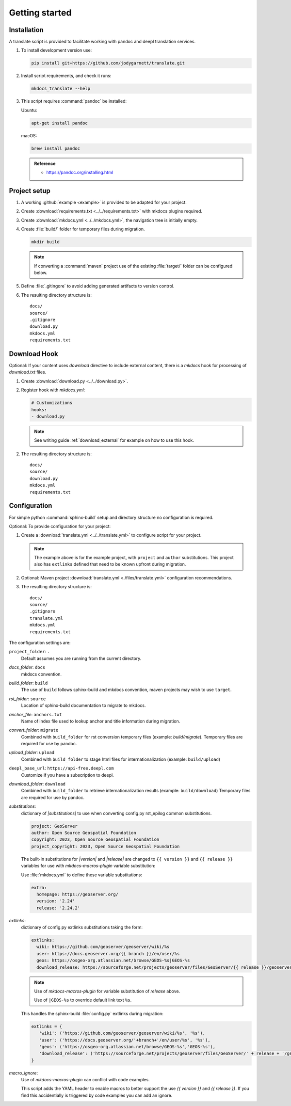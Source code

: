 Getting started
===============

.. _install:

Installation
------------

A translate script is provided to facilitate working with pandoc and deepl translation services.

1. To install development version use:

   .. code-block:: bash

      pip install git+https://github.com/jodygarnett/translate.git

2. Install script requirements, and check it runs:

   .. code-block:: bash

      mkdocs_translate --help

3. This script requires :command:`pandoc` be installed:

   Ubuntu:

   .. code-block:: bash

      apt-get install pandoc

   macOS:

   .. code-block:: bash

      brew install pandoc

   .. admonition:: Reference

      * https://pandoc.org/installing.html

.. _setup:

Project setup
-------------

1. A working :github:`example <example>` is provided to be adapted for your project.

2. Create :download:`requirements.txt <../../requirements.txt>` with mkdocs plugins required.

   .. literalinclude:: ../../requirements.txt
      :language: text

3. Create :download:`mkdocs.yml <../../mkdocs.yml>`, the navigation tree is initially empty.

   .. literalinclude:: ../../mkdocs.yml
      :language: yaml
      :end-before: - setup/index.md

4. Create :file:`build/` folder for temporary files during migration.

   .. code-block:: bash

      mkdir build

   .. note:: If converting a :command:`maven` project use of the existing :file:`target/` folder can be configured below.

5. Define :file:`.gitingore` to avoid adding generated artifacts to version control.

   .. literalinclude:: ../../.gitignore
      :language: text

6. The resulting directory structure is:

   ::

       docs/
       source/
       .gitignore
       download.py
       mkdocs.yml
       requirements.txt

.. _download_hook:

Download Hook
-------------

Optional: If your content uses `download` directive to include external content, there is a `mkdocs` hook for processing of `download.txt` files.

1. Create :download:`download.py <../../download.py>`.

   .. literalinclude:: ../../download.py
      :language: python

2. Register hook with `mkdocs.yml`:

   .. code-block:: yaml

      # Customizations
      hooks:
      - download.py

   .. note:: See writing guide :ref:`download_external` for example on how to use this hook.

2. The resulting directory structure is:

   ::

       docs/
       source/
       download.py
       mkdocs.yml
       requirements.txt

.. _config:

Configuration
-------------

For simple python :command:`sphinx-build` setup and directory structure no configuration is required.

Optional: To provide configuration for your project:

1. Create a :download:`translate.yml <../../translate.yml>` to configure script for your project.

   .. literalinclude:: ../../translate.yml
      :language: yaml

   .. note:: The example above is for the example project, with ``project`` and ``author`` substitutions.
      This project also has ``extlinks`` defined that need to be known upfront during migration.

2. Optional: Maven project :download:`translate.yml <./files/translate.yml>` configuration recommendations.

   .. literalinclude:: ./files/translate.yml
      :language: yaml

3. The resulting directory structure is:

   ::

       docs/
       source/
       .gitignore
       translate.yml
       mkdocs.yml
       requirements.txt

The configuration settings are:

``project_folder``: ``.``
  Default assumes you are running from the current directory.

`docs_folder`: ``docs``
  mkdocs convention.

`build_folder`: ``build``
  The use of ``build`` follows sphinx-build and mkdocs convention, maven projects may wish to use ``target``.

`rst_folder`: ``source``
  Location of sphinx-build documentation to migrate to mkdocs.

`anchor_file`: ``anchors.txt``
  Name of index file used to lookup anchor and title information during migration.

`convert_folder`: ``migrate``
  Combined with ``build_folder`` for rst conversion temporary files (example:  `build/migrate`).
  Temporary files are required for use by pandoc.

`upload_folder`: ``upload``
  Combined with ``build_folder`` to stage html files for internationalization (example:  ``build/upload``)

``deepl_base_url``: ``https://api-free.deepl.com``
  Customize if you have a subscription to deepl.

`download_folder`: ``download``
  Combined with ``build_folder`` to retrieve internationalization results (example:  ``build/download``)
  Temporary files are required for use by pandoc.

`substitutions`:
  dictionary of `|substitutions|` to use when converting config.py rst_epilog common substitutions.

  .. code-block:: yaml

     project: GeoServer
     author: Open Source Geospatial Foundation
     copyright: 2023, Open Source Geospatial Foundation
     project_copyright: 2023, Open Source Geospatial Foundation

  The built-in substitutions for  `|version|` and `|release|` are changed to ``{{ version }}`` and ``{{ release }}``
  variables for use with `mkdocs-macros-plugin` variable substitution:

  Use :file:`mkdocs.yml` to define these variable substitutions:

  .. code-block:: yaml

     extra:
       homepage: https://geoserver.org/
       version: '2.24'
       release: '2.24.2'

`extlinks`:
  dictionary of config.py extlinks substitutions taking the form:

  .. code-block::

     extlinks:
       wiki: https://github.com/geoserver/geoserver/wiki/%s
       user: https://docs.geoserver.org/{{ branch }}/en/user/%s
       geos: https://osgeo-org.atlassian.net/browse/GEOS-%s|GEOS-%s
       download_release: https://sourceforge.net/projects/geoserver/files/GeoServer/{{ release }}/geoserver-{{ release }}-%s.zip|geoserver-{{ release }}-%s.zip

  .. note::

     Use of `mkdocs-macros-plugin` for variable substitution of `release` above.

     Use of ``|GEOS-%s`` to override default link text ``%s``.

  This handles the sphinx-build :file:`config.py` extlinks during migration:

  .. code-block:: python

     extlinks = {
        'wiki': ('https://github.com/geoserver/geoserver/wiki/%s', '%s'),
        'user': ('https://docs.geoserver.org/'+branch+'/en/user/%s', '%s'),
        'geos': ('https://osgeo-org.atlassian.net/browse/GEOS-%s','GEOS-%s'),
        'download_release': ('https://sourceforge.net/projects/geoserver/files/GeoServer/' + release + '/geoserver-' + release + '-%s.zip', 'geoserver-' + release + '-%s.zip )
     }

`macro_ignore`:
  Use of `mkdocs-macros-plugin` can conflict with code examples.

  This script adds the YAML header to enable macros to better support the use `{{ version }}` and `{{ release }}`.
  If you find this accidentially is triggered by code examples you can add an ignore.